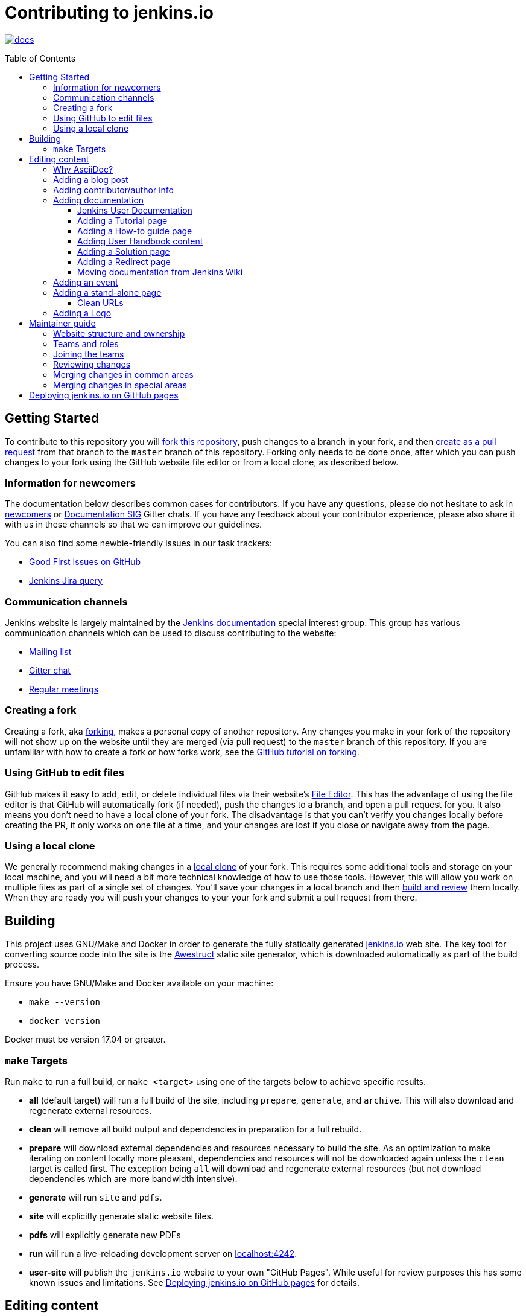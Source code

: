 :toc:
:toc-placement: preamble
:toclevels: 3

= Contributing to jenkins.io

image:https://badges.gitter.im/jenkinsci/docs.svg[link="https://gitter.im/jenkinsci/docs?utm_source=badge&utm_medium=badge&utm_campaign=pr-badge"]

toc::[]

== Getting Started

To contribute to this repository you will
link:https://guides.github.com/activities/forking/[fork this repository],
push changes to a branch in your fork, and then
link:https://help.github.com/articles/creating-a-pull-request-from-a-fork/[create as a pull request]
from that branch to the `master` branch of this repository.
Forking only needs to be done once, after which you can push changes to your fork
using the GitHub website file editor or from a local clone, as described below.

[[newcomers]]
=== Information for newcomers

The documentation below describes common cases for contributors.
If you have any questions, please do not hesitate to ask in link:https://gitter.im/jenkinsci/newcomer-contributors[newcomers] or link:https://gitter.im/jenkinsci/docs[Documentation SIG] Gitter chats.
If you have any feedback about your contributor experience, please also share it with us in these channels so that we can improve our guidelines.

You can also find some newbie-friendly issues in our task trackers:

* link:https://github.com/jenkins-infra/jenkins.io/issues?q=is%3Aissue+is%3Aopen+label%3A%22good+first+issue%22[Good First Issues on GitHub]
* link:https://issues.jenkins.io/issues/?filter=18650&jql=project%20%3D%20WEBSITE%20AND%20labels%20%3D%20newbie-friendly%20and%20status%20in%20(Open%2C%20Reopened%2C%20%22To%20Do%22)[Jenkins Jira query]

[[contacts]]
=== Communication channels

Jenkins website is largely maintained by the link:https://jenkins.io/sigs/docs/[Jenkins documentation] special interest group.
This group has various communication channels which can be used to discuss contributing to the website:

* link:https://groups.google.com/forum/#!forum/jenkinsci-docs[Mailing list]
* link:https://gitter.im/jenkinsci/docs[Gitter chat]
* link:https://jenkins.io/sigs/docs/#meetings[Regular meetings]

[[forking]]
=== Creating a fork

Creating a fork, aka link:https://guides.github.com/activities/forking/[forking],
makes a personal copy of another repository.
Any changes you make in your fork of the repository will not show up on the website
until they are merged (via pull request) to the `master` branch of this repository.
If you are unfamiliar with how to create a fork or how forks work, see the
link:https://guides.github.com/activities/forking/[GitHub tutorial on forking].

=== Using GitHub to edit files

GitHub makes it easy to add, edit, or delete individual files via their website's
link:https://help.github.com/articles/editing-files-in-your-repository/[File Editor].
This has the advantage of using the file editor is that GitHub will automatically fork (if needed),
push the changes to a branch, and open a pull request for you.
It also means you don't need to have a local clone of your fork.
The disadvantage is that you can't verify you changes locally before creating the PR,
it only works on one file at a time, and your changes are lost if you close or navigate away from the page.

=== Using a local clone

We generally recommend making changes in a
link:https://help.github.com/articles/cloning-a-repository-from-github/[local clone] of your fork.
This requires some additional tools and storage on your local machine,
and you will need a bit more technical knowledge of how to use those tools.
However, this will allow you work on multiple files as part of a single set of changes.
You'll save your changes in a local branch and then <<building, build and review>> them locally.
When they are ready you will push your changes to your your fork and submit a pull request from there.

== Building

This project uses GNU/Make and Docker in order to generate the fully statically
generated link:https://jenkins.io[jenkins.io] web site. The key tool for
converting source code into the site is the
link:https://github.com/awestruct/awestruct[Awestruct] static site generator,
which is downloaded automatically as part of the build process.

Ensure you have GNU/Make and Docker available on your machine:

* `make --version`
* `docker version`

Docker must be version 17.04 or greater.

[[make-targets]]
=== `make` Targets

Run `make` to run a full build, or `make <target>` using one of the targets below
to achieve specific results.

* *all* (default target) will run a full build of the site, including
  `prepare`, `generate`, and `archive`. This will also download and regenerate external resources.
* *clean* will remove all build output and dependencies in preparation for a full rebuild.
* *prepare* will download external dependencies and resources necessary to
  build the site. As an optimization to make iterating on content locally more pleasant,
  dependencies and resources will not be downloaded again unless the `clean` target is called first.
  The exception being `all` will download and regenerate external resources
  (but not download dependencies which are more bandwidth intensive).
* *generate* will run `site` and `pdfs`.
* *site* will explicitly generate static website files.
* *pdfs* will explicitly generate new PDFs
* *run* will run a live-reloading development server on
  link:http://localhost:4242/[localhost:4242].
* *user-site* will publish the `jenkins.io` website to your own "GitHub Pages".
  While useful for review purposes this has some known issues and limitations.
  See <<user-site>> for details.


== Editing content

The majority of what is considered "legacy" content is almost entirely under
`content/blog`. These files represent structured around the date the original
stories were written in Drupal.

Most content on this site is written up in the AsciiDoc markup language.


==== Why AsciiDoc?

Generally speaking, all documentation should be written in
link:https://asciidoctor.org/docs/what-is-asciidoc/[AsciiDoc]. While most open
source contributors are familiar with
link:https://en.wikipedia.org/wiki/Markdown[Markdown], it has limitations which
make writing in-depth documentation with it problematic. Markdown, as opposed to
link:https://guides.github.com/features/mastering-markdown/[GitHub flavored
Markdown], does not have support for denoting what language source code might be
written in. AsciiDoc supports this natively with the "source code" block:

[source, asciidoc]
----
[source, asciidoc]
\----
This is where I would _cite_ some highlighted AsciiDoc code
\----
----

AsciiDoc has a number of other features which can make authoring of
documentation easier, such as the
"link:https://asciidoctor.org/docs/asciidoc-syntax-quick-reference/#admon-bl[admonition blocks]"
which help call out specific sections, such as:

[source, asciidoc]
----
NOTE: This is a notice that you should pay attention to!

CAUTION: This is a common mistake!
----

Becomes:

NOTE: This is a notice that you should pay attention to!

CAUTION: This is a common mistake!


There are too many other helpful macros and formatting options to list here, so
it is recommended that you refer to the
link:https://asciidoctor.org/docs/asciidoc-syntax-quick-reference[quick reference]
to become more familiar with what is available.

=== Adding a blog post

In order to add a new blog post, create a new file ending in **.adoc** (for
link:https://asciidoctor.org[Asciidoctor]) in the appropriate
`content/blog/<year>/<month>` directory with the full date and a *lower-case*
title for your post. In effect, if you're writing a post that you want to title
"Hello World" on January 1st, 1970, you would create the file:
`content/blog/1970/01/1970-01-01-hello-world.adoc`.

In that file you need to enter some meta-data in the following format:

.1970-01-01-hello-world.adoc
[source,yaml]
----
---
layout: post
title: "Hello World!"
tags:
- jenkins
- timetravel
author: yourgithubname
description: "Short summary for search engines and social media" # optional
opengraph:
  image: /images/folder/icon.png # optional
note: "Here you can mention that this is a guest post" # optional
---
----

This section is referred to as the
link:https://jekyllrb.com/docs/frontmatter/[front matter]. The `layout`
attribute tells the rendering engine to use the "post" layout.
`title` will be the displayed title of the post.

`tags` are descriptive terms for this post.
They can be used to search for all posts for a specific or area,
such as "tutorials" or "plugins".
Tags must contain only numbers and lower-case letters.
Tags must not contain spaces.
Tags should be short, generally one or two words.
Tags containing multiple words should squash all the words together,
as in "continuousdelivery" or "jenkinsworld2017".
Dashes are allowed but should be avoided unless describing a topic that contains
dashes, such as a plugin name that contains dashes.
To see tags people have used before:

[source,sh]
----
egrep -h '^- [^ ]+$' content/blog/*/*/*.adoc | sort | uniq -c
----

The `author` attribute will map your GitHub name to author information which will be displayed in the blogpost.
If this is your first time adding a blog post, please create an author file as documented in the section below.
Once your author file is defined, you can return to your blog post file
(`1970-01-01-hello-world.adoc`), finish creating the "front matter" and then
write your blog post!

Images for blog posts should be placed in subdirectories of the 'content/images/post-images/' directory.
If a blog post is describing 'feature-x' then the images might be in 'content/images/post-images/feature-x/'.

The `opengraph` section is optional. It allows you to define a preview of
the article for social media. The `image` attribute should be a PNG or JPEG image
with more than 200px in each dimension and preferred aspect ratio about 2:1. For
more information see the documentation for link:https://developers.facebook.com/docs/sharing/webmasters/images/[Facebook],
and link:https://developer.twitter.com/en/docs/tweets/optimize-with-cards/overview/summary-card-with-large-image.html[Twitter].

The `note` will be shown as a note at the top of the post,
but will be omitted from the post summary on the blog front page. 
It is intended for identifying posts by guest authors and posts that were also published somewhere else.

Once you have everything ready, you may
link:https://help.github.com/articles/creating-a-pull-request/[create a pull
request] containing your additions.

TIP: If you're unfamiliar with the AsciiDoc syntax, please consult this
link:https://asciidoctor.org/docs/asciidoc-syntax-quick-reference/[handy quick
reference guide].

=== Adding contributor/author info

Contributor info might be needed for creating a blogpost,
but it is also used in other locations to reference contributors (e.g. in GSoC projects or SIG pages).

Please also create an "contributor" file in `content/_data/authors/` with the file named `yourgithubname.adoc`.
The format of this file should be:

.yourgithubname.adoc
[source, asciidoc]
----
---
name: "Your Display Name"
twitter: meontwitter
github: yourgithubname
---

This is an *AsciiDoc* formatted bio, but it is completely optional!
---
----

Only the `name:` and `github:` sections are mandatory.

You may also add an avatar image file for yourself in `content/images/avatars/`
with the file named `yourgithubname.jpg`.
You can use an image file with one of the following extensions:
`.bmp`, `.gif`, `.ico`, `.jpg`, `.jpeg`, `.png`, `.svg`.
Picture should be square (ex 400x400 pixels) to render properly.

=== Adding documentation

This repository holds the central documentation for the Jenkins project, which
can be broken down into three categories:

. *Jenkins User Documentation* - for people who want to _use_ Jenkins's existing
  functionality and plugin features. The documentation model that the content is
  based on is described in Daniele Procida's blog post
  "link:https://www.divio.com/en/blog/documentation/[What nobody tells you about
  documentation]". Refer to the
  <<jenkins-user-documentation,Jenkins User Documentation>> section below for
  details on how this content is structured.
. *Extend Jenkins Documentation* - this documentation is for people who want to
  _extend_ the functionality of Jenkins by developing their own Jenkins plugins.
  Like the Jenkins User Documentation (above), the content is based on the same
  link:https://www.divio.com/en/blog/documentation/[documentation model]. The
  content for this set of documentation is written up as a combination of
  `.haml` and `.adoc` files located in the
  link:content/doc/developer[`content/doc/developer/`]
  directory. Read more about adding pages to this documentation in
  <<adding-a-stand-alone-page,Adding a stand-alone-page>>.
. *Solution pages* - topic-specific destination pages providing a high-level
  overview of a topic with links into getting started guides, handbook chapters,
  relevant plugins and multimedia related to the topic. Be aware that some of
  this content might already be present in the Jenkins User / Extend Jenkins
  Documentation.

The documentation pages can use the same metadata (`title`, `description`, `opengraph:image`)
as blog posts.

==== Jenkins User Documentation

The Jenkins User Documentation consists of the following parts:

* *Tutorials* - these are step-by-step guides that teach users relatively new to
  Continuous Integration (CI) / Continuous Delivery (CD) concepts about how to
  implement their project (of a particular tech stack) in Jenkins. A tutorial's
  content is based on the "tutorial" description in Daniele Procida's blog post
  "link:https://www.divio.com/en/blog/documentation/[What nobody tells you about
  documentation]". Read more about
  <<adding-a-tutorial-page,Adding a Tutorial page>>.
* *How-to guides* - these are short guides consisting of procedures to get the
  reader started with specific/common use-case scenarios. They could also be
  guides that assist with overcoming commonly encountered issues - thereby
  behaving as a form of knowledgebase article. A how-to guide's content goes
  beyond the more general scope of a topic in the User Handbook, but these
  guides do not hand-hold or teach the reader using very specific scenarios
  (e.g. forking a given repo), as the *Tutorials* do. A how-to guide's content
  is based on the "how-to guide" description in Daniele Procida's blog post
  "link:https://www.divio.com/en/blog/documentation/[What nobody tells you about
  documentation]". While there are currently no "how-to guides" yet, this
  section will be added when good candidate guides arise.
* *User Handbook* - rich and in-depth documentation, separated into chapters,
  each of which covers a given topic/feature of Jenkins. This is conceptually
  and structurally similar to the
  link:https://www.freebsd.org/doc/en_US.ISO8859-1/books/handbook/[FreeBSD
  Handbook]. The User Handbook covers the fundamentals on how to use Jenkins as
  well as content which is not explained in the *Tutorials* or *How-to Guides*
  (above). This content is based predominantly on the "reference" description in
  Daniele Procida's blog post
  "link:https://www.divio.com/en/blog/documentation/[What nobody tells you about
  documentation]" blog post, with appropriate "discussion"- (i.e.
  background/overview material) and general "how-to guide"- (i.e. specific to
  the chapter/topic in question) like material. Read more about
  <<adding-user-handbook-content,Adding User Handbook content>>.
* *Resources*:
** The Pipeline Syntax Reference is a link to the published
   link:content/doc/book/pipeline/syntax.adoc[syntax.adoc]
   reference page in the *User Handbook*.
** The Pipeline Steps Reference consists of Asciidoc files which are
   auto-generated from content within the relevant Pipeline plugin source code.
   Therefore, to contribute to this content, you need to edit the relevant
   plugin's source code.
* *Recent Tutorial Blog Posts* - these are a list of the most recently
  published blog posts presented as tutorials (and tagged with the *tutorial*
  tag).
* *Guided Tour* (Deprecated) - This part of the documentation is
  being decommissioned in favor of the *Tutorials* and *How-to guides*
  parts, both of which focus more on teaching people how to use Jenkins
  or helping people with specific use-cases. Once all the
  content from the *Guided Tour* is sufficiently captured in
  those other parts, this part will be removed. +
  Unless existing content in the *Guided Tour* needs to be updated
  because it is incorrect or misleading (perhaps as a result of a Jenkins
  update), avoid making additional contributions to this part.


==== Adding a Tutorial page

A tutorial is presented on its own page, each of which is written up as an
`.adoc` file located in the link:content/doc/tutorials[`content/doc/tutorials/`]
directory. If an `.adoc` file name begins with a underscore (e.g.
link:content/doc/tutorials/_prerequisites.adoc[`content/doc/tutorials/_prerequisites.adoc`]),
this means that the content is used as an
link:https://asciidoctor.org/docs/asciidoc-syntax-quick-reference/#include-files[Asciidoc
inclusion] on another page.


==== Adding a How-to guide page

This section will be completed when the first (or first set of) "how-to guides"
are written up.


==== Adding User Handbook content

The different chapters for the Handbook are located in the
link:content/doc/book[`content/doc/book/`] directory.

To add a chapter:

. Add a new subdirectory (within this directory) whose name reflects your
  chapter title.
. Specify this subdirectory's name as a new entry in the
  link:content/doc/book/_book.yml[`content/doc/book/_book.yml`] file. The
  position of the entry in this file determines the order in which the chapter
  appears in the User Handbook.
. Create an `index.adoc` file within the subdirectory you created above. Feel
  free to copy another chapter's `index.adoc` content as a template/starting
  point. The content on this page should be an overview (i.e. "discussion"
  material) about the subject of this chapter (e.g. some big new Jenkins
  feature). +
  Once you do this, the chapters will automatically surface on the User Handbook
  home page
  (provided by
  link:content/doc/book/index.html.haml[`content/doc/book/index.html.haml`]),
  which will automatically appear https://jenkins.io/doc/book/[here] (and in the
  TOC on the left of this page) when accepted. +
  Once you do add some topics to this chapter page as well as additional pages
  of topics within a chapter (see below), it's recommended that you link to
  these topics from within the overview (to help readers find this information).

To add a page (i.e. "section") within a chapter:

. Within the relevant chapter subdirectory, create a new `.adoc` file whose name
  reflects your page title. Feel free to copy another section's `.adoc` content
  as a template/starting point.
. Specify this `.adoc` file's name as a new entry in a `_chapter.yml` file
  within this directory. Feel free to copy an empty `_chapter.yml` file from
  another subdirectory/chapter (e.g. from the `glossary` directory). The
  position of the entry in this file determines the order in which the page
  appears within the chapter. +
  Once you do this, the pages will automatically surface on the User Handbook
  home page
  (provided by
  link:content/doc/book/index.html.haml[`content/doc/book/index.html.haml`]),
  which will automatically appear https://jenkins.io/doc/book/[here] (and the
  TOC on the left of this page) when accepted. +
  The content on this page should be predominantly "reference" material about
  the subject of page (e.g. more detailed information about a specific aspect
  of the big new feature). These pages may contain appropriate "discussion"- and
  "how-to guide"-like material (i.e. overviews and procedures) relevant to the
  subject to make the content more useful.


==== Adding a Solution page

Solution pages are somewhat *special* insofar that they are not generally
AsciiDoc files, but rather link:http://haml.info[Haml] templates. All the
solution pages are located in the link:content/solutions[`content/solutions/`]
directory hierarchy, with some data provided for the solution pages in
link:content/_data/solutions[`content/_data/solutions/`].

IMPORTANT: The naming of Solution page template (`pipeline.html.haml`) must
match the data file in `content/_data/solutions`, e.g. `pipeline.yml`

New solution pages should help guide a reader to documentation and resources
about a very specific topic, or use-case, on Jenkins. How specific/niche the
solution pages should be requires a bit of judgement, for example "Jenkins for
Visual C++" is probably too niche to fill out a page with a rich set of plugins,
presentations and links to documentation.  A page "Jenkins for C/C++" would
still be relatively specific, and could easily include a section for Visual
C++/Windows specific content.

==== Adding a Redirect page

Sometimes we need a page in the site that automatically redirects us to another page.
Common cases for a page redirect include:

Links from core or a plugin to commonly requested information::
The Jenkins 'reverse proxy configuration' page or the 'How to report an issue' page.
Jenkins includes a hyperlink to a specific jenkins.io page and the jenkins.io page redirects to the preferred location.
The preferred location can be changed without modifying the software that includes the hyperlink.

Page replacement or removal::
Sometimes a page needs to be moved or removed.
When the user opens the moved page, the redirect automatically opens the new location.
When the user opens the removed page, the redirect can take them to a different location or to the `/404/index.html` "not found" page

Redirects are implemented with a `layout: redirect` and the property `redirect_url` assigned the URL to the destination of the redirect.
Redirects can be placed in any of the content locations (like `projects/` and `docs/`).
Redirects that need a shorter link are created by convention in the `content/redirect/` folder

Oleg Nenashev has provided a link:https://youtu.be/-cGeb2wtg4I[brief video tutorial] that shows how to create and test a redirect with jenkins.io.

==== Moving documentation from Jenkins Wiki

The Jenkins project is moving documentation pages from the link:https://wiki.jenkins.io[Jenkins Wiki] to link:https://jenkins.io[www.jenkins.io].
The link:https://jenkins-wiki-exporter.jenkins.io/[Jenkins Wiki Exporter] tool uses link:https://pandoc.org/[Pandoc] to assist with the transition.
Migrate a page from wiki.jenkins.io to www.jenkins.io with these steps:

* Choose the page to convert from the link:https://github.com/jenkins-infra/jenkins.io/issues?q=is%3Aissue+is%3Aopen[GitHub issues] and leave an link:https://help.github.com/en/github/managing-your-work-on-github/managing-your-work-with-issues[issue comment] that you want to convert that page
. Paste the URL of the Wiki page you want to export into the link:https://jenkins-wiki-exporter.jenkins.io/[Jenkins Wiki Exporter]
. Select the _Asciidoc_ format for pages without images or _Asciidoc Zip_ format for pages with images
. Click the _Convert_ button and wait till the files are generated
. Place the Asciidoc content and the images in the correct repository locations
. Review and correct the exported file formatting
** Remove macro references in the top of the document
** Remove any "Table of contents" or replace it by macros if needed
** Repair converted code blocks from Pandoc generated tables to Asciidoc code blocks
. Review the content
** Replace any `todo-replace-by-actual-path` image paths in the exported pages with the actual images directory path (`/images/...`)
** Correct flawed terminology and outdated naming.  For example, we use "agent" rather than "slave" and "pipeline" instead of "workflow")
. Commit changes, push them to your fork and create a pull request against link:https://github.com/jenkins-infra/jenkins.io[the repository]
. Once the pull request is merged, submit a pull request to the
  link:https://github.com/jenkins-infra/jenkins-infra/blob/staging/dist/profile/templates/confluence/vhost.conf[`vhost.conf`] file in the
  link:https://github.com/jenkins-infra/jenkins-infra[`jenkins-infra/jenkins-infra`] repository to redirect from `wiki.jenkins.io` to `jenkins.io`.
  The pull request will usually add to a subsection under the "Non plugin rewrites" section, depending on the content of the redirected page +
[source]
----
RewriteCond %{HTTP_USER_AGENT} !^jenkins-wiki-exporter/(.*)$
RewriteRule "^/display/JENKINS/CSRF\+Protection$" "https://www.jenkins.io/doc/book/managing/security/#cross-site-request-forgery" [NE,NC,L,QSA,R=301]
----

=== Adding an event

To add an event to the Jenkins event calendar, create a file in the
`https://github.com/jenkins-infra/jenkins.io/tree/master/content/_data/events[content/_data/events/]`
folder of this repo.

To create a file in this folder using the GitHub web editor,
link:https://github.com/jenkins-infra/jenkins.io/new/master/content/_data/events[open this page in a new tab].

Name the file using the pattern `<DATE>-<CITY><OPTIONAL_ID>.adoc`:

* DATE -
  The is the date of the event written as `YYYY-MM-DD`.
  For a multi-day event, use the starting day.
* CITY -
  The name of the city in lowercase letters without modifiers/accents
  (only the characters "a - z") and using dashes instead of spaces.
  For an online JAM, the city name should be "online".
* OPTIONAL_ID -
  If there is more than one event in the same city on a specific day,
  add an OPTIONAL_ID as a dash and a number (1-9).

Examples: `content/_data/events/2017-08-28-munchen.adoc`, `content/_data/events/2016-12-01-san-francisco-1.adoc`, `content/_data/events/2019-12-01-online-meetup.adoc`

Then, in that file put the following:

[source, asciidoc]
----
---
name: "<EVENT_NAME>"
location: "<LOCATION>"
date: "<DATE_TIME>"
link: "<LINK>"
---

<DESCRIPTION>
----

* EVENT_NAME - The name of the event.  
  Note, this is not _subject_ of the event, but the _name_. Example: "Seattle JAM", "Jenkins World 2017".
  Basically, take a look at the events list on 
  link:https://jenkins.io/events/[] as though you were trying to choose events you would go to. 
  "August JAM" is not specific enough, but "Jenkins World 2017" is.
* LOCATION - Location of the meetup. The recommended format is `CITY, COUNTRY`, e.g. "Seattle, USA" or "Paris, France".
  States may be specified if needed.
  Use "Online" for online events like link:https://www.meetup.com/Jenkins-online-meetup/[Jenkins Online Meetup]
* DATE_TIME - The date and time of the event in the format: `YYYY-MM-DDTHH:MM:00`.
  The time should be when the event occurs in the local time zone and always using 24-hour format.
  For online JAMs, use Pacific Time.
* LINK - a link to a page with more event information.  For meetup
* DESCRIPTION - A description of the event in asciidoc format.
  This may include the name and bio of the speakers, the subjects to be presented,
  links to related content, or any other information that seems relevant.
+
The description may be written in a local language for the event,
  and using any unicode characters desired.
  If not written in a language understood by the submitter of the event,
  the submitter must do due diligence to make sure what is being posted is appropriate content -
  either by asking someone for help or using translation software.

Examples:

.content/_data/events/2017-08-28-san-francisco.adoc
[source, asciidoc]
----
---
name: "Jenkins World 2017"
date: "2017-08-28T09:00:00"
link: "https://www.cvent.com/events/jenkins-world-2017/event-summary-1d623ea19a4a4af58e9a207ff0f020db.aspx"
---

Jenkins World is THE event for everything Jenkins - community, CloudBees, ecosystem, and DevOps.
----

.content/_data/events/2017-06-13-seattle.adoc
[source, asciidoc]
----
---
title: "Seattle JAM"
date: "2017-06-13T18:00:00"
link: "https://www.meetup.com/Seattle-Jenkins-Area-Meetup/events/240428203/"
---

Zero to Continuous Delivery with Jenkins Blue Ocean

Presenter: Kohsuke Kawaguchi
----

If using the GitHub UI to create this file,
commit the file using the "Create a new branch for this commit and start a pull request" option.
If working via a local clone, commit the change, push to a branch, and start a PR as usual.

=== Adding a stand-alone page

Encouraged formats:

* link:https://asciidoctor.org[Asciidoctor] (basic content creation)
  (link:https://asciidoctor.org/docs/asciidoc-syntax-quick-reference/[AsciiDoc
  syntax quick reference])
* link:http://haml.info[Haml] (more advanced/custom page)
  (link:http://haml.info/docs/yardoc/file.REFERENCE.html[Haml syntax reference])

Adding a new page is as easy as adding a a new file to the
link:content/[`content/`] directory. It is important to keep in mind that the
filename you choose *will be the URL of your page*, so ensure you have a
*lower-case* and useful filename.


The link:content/index.html.haml[`content/index.html.haml`] page is one such
example of a special-case, standalone page.


==== Clean URLs

In order to have a clean URL, e.g. "https://jenkins.io/my-clean-url", you would
need to create a directory with your content in it. Using the above example, I
would create the directory `content/my-clean-url` and if I were creating an
Asciidoc file, I would then create the file `content/my-clean-url/index.adoc`.
(Advanced Haml users would create `content/my-clean-url/index.html.haml`).

=== Adding a Logo

In order to add a new logo, please submit a pull request, 
adding a new metadata `.yml` file in `content/_data/logo` and a 
new directory containing the logo assets into `content/images/logos/`.

Requirements to the images:

* All submitted images are licensed under the link:https://creativecommons.org/licenses/by-sa/3.0/[Creative Commons Attribution-ShareAlike 3.0 Unported License]
* At least 2 images are needed: full-size PNG and another PNG which has a 256px height
** Images should not contain the "Jenkins" or other text in the bottom like you may see on stickers.
   We publish only logos on the site, text can be added in credits
** It is recommended to add PNGs without background
** PNGs should be losslessly optimized using special tools for that, e.g. link:https://pmt.sourceforge.io/pngcrush/[pngcrush]
* SVG or other vector formats can be added to the image 

Each logo is identified by a unique ID (e.g. `imageId`), all images should be stored in a `content/images/logos/${imageId}`.
Metadata file for the image would be `content/_data/logo/${imageId}`.
Sample of such metadata file:

```yaml
---
name: 'My Jenkins'
url: 'logos/${imageId}/${imageId}.png'
url_256: 'logos/${imageId}/256.png'
vector: 'logos/${imageId}/${imageId}.svg'
credit: 'Your Name'
credit_url: 'https://twitter.com/yourtwitteraccount'
```
== Maintainer guide

This section contains information for contributors who are interested to help with the Jenkins website maintenance.

=== Website structure and ownership

The Jenkins website hosts various content: user and developer documentation, blog, governance materials, pages for special interest groups and sub-projects, etc.
This information is maintained by multiple teams.
Ownership domains are also defined in the link:/.github/CODEOWNERS[CODEOWNERS] file.
Note that this file might be out of date or missing some entries, so common sense there applies.

Notable special areas:

* link:https://jenkins.io/project[Governance documents] - Managed by the link:https://www.jenkins.io/project/board/#current-board-members[Governance Board]
* Jenkins core changelogs - Managed by the link:https://github.com/jenkinsci/jenkins/blob/master/docs/MAINTAINERS.adoc#roles[Jenkins core maintainers]
* Security pages and advisories under `jenkins.io/security/` - Managed by the link:https://www.jenkins.io/security/team/[Jenkins Security Team]
* Event pages under `jenkins.io/events/` - Managed by event organizers, link:https://www.jenkins.io/sigs/advocacy-and-outreach/[Advocacy and Outreach SIG] and the link:https://www.jenkins.io/project/team-leads/#events[Jenkins Events Officer]
* SIG and sub-project pages - Managed by teams

Areas not in this file are considered as _common areas_ and maintained by teams listed below.

=== Teams and roles

There are 2 teams which maintain the majority of the website content except special areas:

* link:https://github.com/orgs/jenkins-infra/teams/jenkins-io-triage[Triage] team which performs triage and reviews the submitted issues and pull requests.
* link:https://github.com/orgs/jenkins-infra/teams/copy-editors[Copy Editors] team which, in addition to reviews and triage, has permissions to copy-edit and merge submitted changes.

Both teams operate under the umbrella of link:https://www.jenkins.io/sigs/docs/[Jenkins Documentation Special Interest Group] led by the link:https://www.jenkins.io/project/team-leads/#documentation[Documentation Officer].

=== Joining the teams

If you are interested to join the Triage or Copy Editors team, 
you can request membership in the link:https://groups.google.com/d/forum/jenkinsci-dev[Jenkins Developer mailing list] or in the link:https://www.jenkins.io/sigs/docs/[Documentation SIG channels].
The request will be processed and discussed by the community, and then the link:https://www.jenkins.io/project/team-leads/#documentation[documentation officer] will make a decision.

Eligibility requirements:

* Membership in both teams requires a track of contributions to the Jenkins website and/or documentation.
  _Triage_ team is effectively an onboarding team for contributors interested in becoming copy editors,
  and this team has a low entry bar.
* Applicants to the _Copy Editors_ team should have a signed link:https://github.com/jenkinsci/infra-cla[Contributor License Agreement].

[[reviewing]]
=== Reviewing changes

There are many pull requests being submitted to jenkins.io every week.
Reviews are driven by the community, and any contributions are always welcome.
Reviews may take some time depending on availability of contributors.

Some tips for contributors:

* Pull requests are open to public, and any GitHub user can review changes and provide feedback.
  If you are interested to review changes, please just do so (and thanks in advance!). 
  No special permissions needed
* If you need help with reviews for documentation changes,
  you can ask in the link:https://gitter.im/jenkinsci/docs[Documentation SIG Gitter channel].

[[merging-common]]
=== Merging changes in common areas

Common area process applies when there is no special ownership or process defined.
Pull requests to common areas can be merged by any _Copy Editor_ once all of the following apply:

* Conversations in the pull request are completed OR it is explicit that a reviewer does not block the change (often indicated by line comments attached to an approving PR review, or by using the term "nit", from "nit-picking")
* There are enough approvals
** For trivial changes (typo fixes, minor improvements) - 1 approval from a _Copy Editor_
** For major changes - at least 2 approvals from reviewers.

[[merging-special-areas]]
=== Merging changes in special areas

Special areas are managed by their owners.
_Copy Editors_ should not merge substantial changes in these areas unless they get explicit sign-off from owners identified in the link:/.github/CODEOWNERS[CODEOWNERS].
Minor changes like typo fixes might be integrated by _Copy Editors_.

[[user-site]]
== Deploying jenkins.io on GitHub pages

There is rudimentary support for publishing the `jenkins.io` website to your own
link:https://help.github.com/articles/configuring-a-publishing-source-for-github-pages/#enabling-github-pages-to-publish-your-site-from-master-or-gh-pages[GitHub Pages]
for demonstration purposes. This feature is useful if you want to show reviewers
what your changes will actually look like on the production website,
without reviewers needing to fetch and build those changes locally.

To generate your site from local changes:

. Make changes in a local branch (for example, `my_branch_name`).
. Run the command `make user-site GITHUB_USER=<your_username>`,
  replacing `<your_username>` with your GitHub user name. This will regenerate
  the site based on your changes and push it to `origin/gh-pages` (of your
  `jenkins.io` fork on GitHub). +
  **NOTE**: If your local `gh-pages` or `origin/gh-pages` branches don't exist,
  these will be created automatically.
. Assuming this process completes successfully (it might initially take a
  while), your changes will be visible to anyone under
  `https://<your_username>.github.io/jenkins.io/my_branch_name`.

For example, if my user name were `jenkinscontributor` and I were working
locally in a branch called `siteredesign`, I would run the command
`make user-site GITHUB_USER=jenkinscontributor`. When done, people would be able
to see the site with my `siteredesign` branch changes at the URL
`https://jenkinscontributor.github.io/jenkins.io/siteredesign`.


[WARNING]
====
"Rudimentary support" (above) means there are a number of known issues and if
anything doesn't work, you're on your own.

Known issues/limitations:

* Images and other internal site links that use _absolute_ path references
  (as opposed to _relative_ paths) will appear broken or "not found".
====
